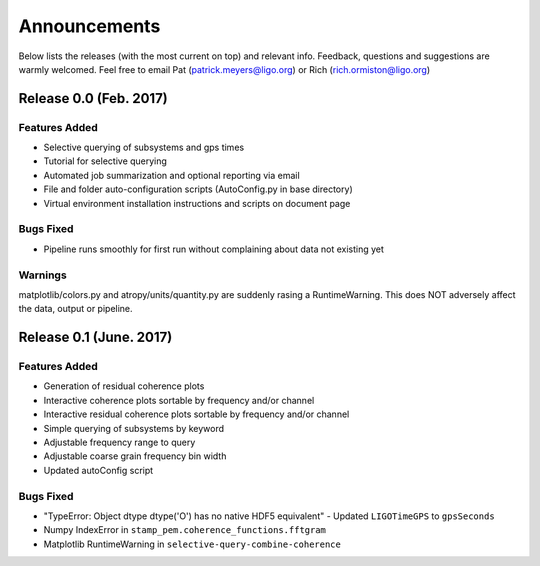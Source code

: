 Announcements
=============
Below lists the releases (with the most current on top) and relevant info. Feedback, questions and suggestions are warmly welcomed. Feel free to email Pat (patrick.meyers@ligo.org) or Rich (rich.ormiston@ligo.org)

Release 0.0 (Feb. 2017)
-----------------------

Features Added 
^^^^^^^^^^^^^^
* Selective querying of subsystems and gps times 
* Tutorial for selective querying
* Automated job summarization and optional reporting via email
* File and folder auto-configuration scripts (AutoConfig.py in base directory)
* Virtual environment installation instructions and scripts on document page

Bugs Fixed
^^^^^^^^^^
* Pipeline runs smoothly for first run without complaining about data not existing yet

Warnings
^^^^^^^^
matplotlib/colors.py and atropy/units/quantity.py are suddenly rasing a RuntimeWarning. This does NOT adversely affect the data, output or pipeline. 


Release 0.1 (June. 2017)
------------------------

Features Added 
^^^^^^^^^^^^^^
* Generation of residual coherence plots
* Interactive coherence plots sortable by frequency and/or channel
* Interactive residual coherence plots sortable by frequency and/or channel
* Simple querying of subsystems by keyword
* Adjustable frequency range to query
* Adjustable coarse grain frequency bin width
* Updated autoConfig script

Bugs Fixed
^^^^^^^^^^
* "TypeError: Object dtype dtype('O') has no native HDF5 equivalent" - Updated ``LIGOTimeGPS`` to ``gpsSeconds``
* Numpy IndexError in ``stamp_pem.coherence_functions.fftgram``
* Matplotlib RuntimeWarning in ``selective-query-combine-coherence``

